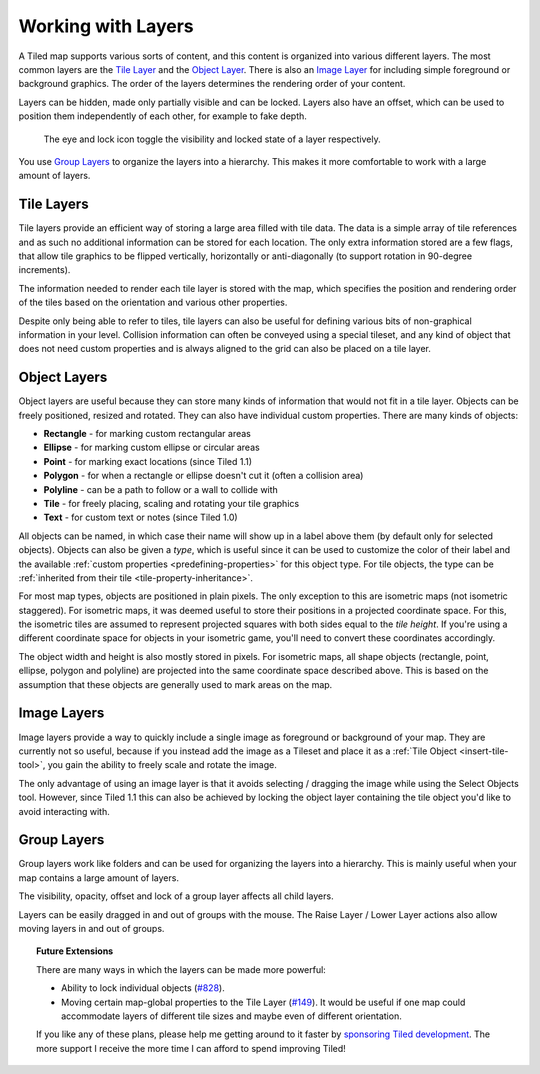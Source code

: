 Working with Layers
===================

A Tiled map supports various sorts of content, and this content is
organized into various different layers. The most common layers are the
`Tile Layer <#tile-layers>`__ and the `Object Layer <#object-layers>`__.
There is also an `Image Layer <#image-layers>`__ for including simple
foreground or background graphics. The order of the layers determines
the rendering order of your content.

Layers can be hidden, made only partially visible and can be locked.
Layers also have an offset, which can be used to position them
independently of each other, for example to fake depth.

.. figure:: images/layers/lock-visibility-toggle.png
   :alt: Layers View

   The eye and lock icon toggle the visibility and locked state of a
   layer respectively.

You use `Group Layers <#group-layers>`__ to organize the layers into a
hierarchy. This makes it more comfortable to work with a large amount of
layers.

.. _tile-layer-introduction:

Tile Layers
-----------

Tile layers provide an efficient way of storing a large area filled with
tile data. The data is a simple array of tile references and as such no
additional information can be stored for each location. The only extra
information stored are a few flags, that allow tile graphics to be
flipped vertically, horizontally or anti-diagonally (to support rotation
in 90-degree increments).

The information needed to render each tile layer is stored with the map,
which specifies the position and rendering order of the tiles based on
the orientation and various other properties.

Despite only being able to refer to tiles, tile layers can also be
useful for defining various bits of non-graphical information in your
level. Collision information can often be conveyed using a special
tileset, and any kind of object that does not need custom properties and
is always aligned to the grid can also be placed on a tile layer.

.. _object-layer-introduction:

Object Layers
-------------

Object layers are useful because they can store many kinds of
information that would not fit in a tile layer. Objects can be freely
positioned, resized and rotated. They can also have individual custom
properties. There are many kinds of objects:

-  **Rectangle** - for marking custom rectangular areas
-  **Ellipse** - for marking custom ellipse or circular areas
-  **Point** - for marking exact locations (since Tiled 1.1)
-  **Polygon** - for when a rectangle or ellipse doesn't cut it (often a
   collision area)
-  **Polyline** - can be a path to follow or a wall to collide with
-  **Tile** - for freely placing, scaling and rotating your tile
   graphics
-  **Text** - for custom text or notes (since Tiled 1.0)

All objects can be named, in which case their name will show up in a
label above them (by default only for selected objects). Objects can
also be given a *type*, which is useful since it can be used to
customize the color of their label and the available :ref:`custom
properties <predefining-properties>` for this
object type. For tile objects, the type can be :ref:`inherited from their
tile <tile-property-inheritance>`.

For most map types, objects are positioned in plain pixels. The only
exception to this are isometric maps (not isometric staggered). For
isometric maps, it was deemed useful to store their positions in a
projected coordinate space. For this, the isometric tiles are assumed to
represent projected squares with both sides equal to the *tile height*.
If you're using a different coordinate space for objects in your
isometric game, you'll need to convert these coordinates accordingly.

The object width and height is also mostly stored in pixels. For
isometric maps, all shape objects (rectangle, point, ellipse, polygon and
polyline) are projected into the same coordinate space described above.
This is based on the assumption that these objects are generally used to
mark areas on the map.

Image Layers
------------

Image layers provide a way to quickly include a single image as
foreground or background of your map. They are currently not so useful,
because if you instead add the image as a Tileset and place it as a :ref:`Tile Object <insert-tile-tool>`,
you gain the ability to freely scale and rotate the image.

The only advantage of using an image layer is that it avoids selecting /
dragging the image while using the Select Objects tool. However, since Tiled
1.1 this can also be achieved by locking the object layer containing the tile
object you'd like to avoid interacting with.

.. raw:: html

   <div class="new new-prev">Since Tiled 1.0</div>

Group Layers
------------

Group layers work like folders and can be used for organizing the layers
into a hierarchy. This is mainly useful when your map contains a large
amount of layers.

The visibility, opacity, offset and lock of a group layer affects all child
layers.

Layers can be easily dragged in and out of groups with the mouse. The
Raise Layer / Lower Layer actions also allow moving layers in and out of
groups.

.. topic:: Future Extensions
   :class: future

   There are many ways in which the layers can be made more powerful:

   -  Ability to lock individual objects
      (`#828 <https://github.com/bjorn/tiled/issues/828>`__).
   -  Moving certain map-global properties to the Tile Layer
      (`#149 <https://github.com/bjorn/tiled/issues/149>`__). It would be
      useful if one map could accommodate layers of different tile sizes
      and maybe even of different orientation.

   If you like any of these plans, please help me getting around to it
   faster by `sponsoring Tiled development <https://www.mapeditor.org/donate>`__. The
   more support I receive the more time I can afford to spend improving
   Tiled!
